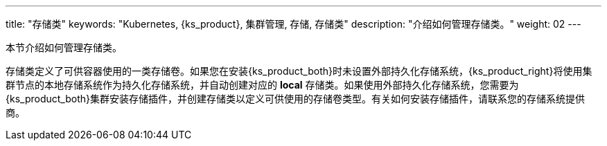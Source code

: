 ---
title: "存储类"
keywords: "Kubernetes, {ks_product}, 集群管理, 存储, 存储类"
description: "介绍如何管理存储类。"
weight: 02
---



本节介绍如何管理存储类。

存储类定义了可供容器使用的一类存储卷。如果您在安装{ks_product_both}时未设置外部持久化存储系统，{ks_product_right}将使用集群节点的本地存储系统作为持久化存储系统，并自动创建对应的 **local** 存储类。如果使用外部持久化存储系统，您需要为{ks_product_both}集群安装存储插件，并创建存储类以定义可供使用的存储卷类型。有关如何安装存储插件，请联系您的存储系统提供商。
